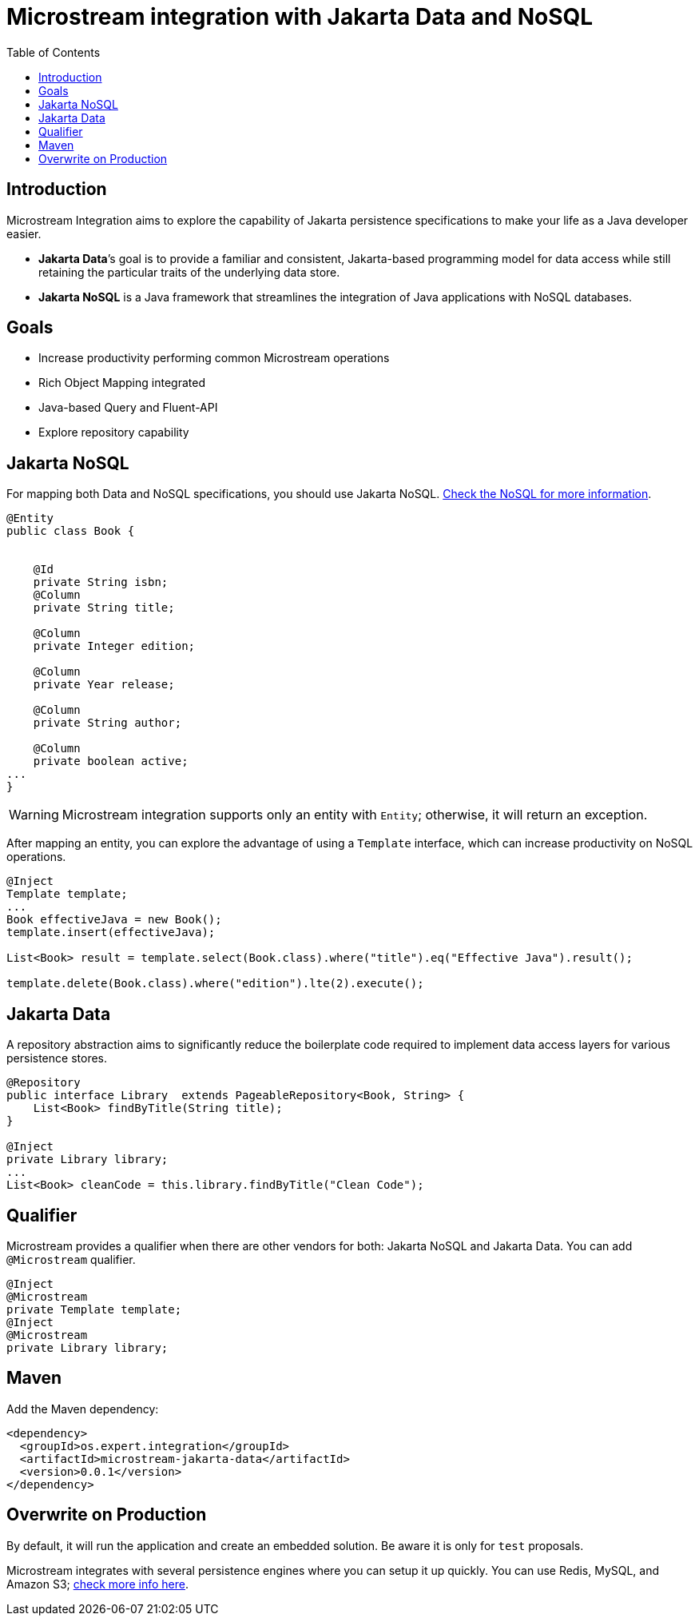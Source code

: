 # Microstream integration with Jakarta Data and NoSQL
:toc: auto

## Introduction

Microstream Integration aims to explore the capability of Jakarta persistence specifications to make your life as a Java developer easier.

* *Jakarta Data*’s goal is to provide a familiar and consistent, Jakarta-based programming model for data access while still retaining the particular traits of the underlying data store.
* *Jakarta NoSQL* is a Java framework that streamlines the integration of Java applications with NoSQL databases.

## Goals

* Increase productivity performing common Microstream operations
* Rich Object Mapping integrated
* Java-based Query and Fluent-API
* Explore repository capability

## Jakarta NoSQL

For mapping both Data and NoSQL specifications, you should use Jakarta NoSQL. https://github.com/eclipse/jnosql[Check the NoSQL for more information].

[source, java]
----
@Entity
public class Book {


    @Id
    private String isbn;
    @Column
    private String title;

    @Column
    private Integer edition;

    @Column
    private Year release;

    @Column
    private String author;

    @Column
    private boolean active;
...
}
----

WARNING: Microstream integration supports only an entity with `Entity`; otherwise, it will return an exception.

After mapping an entity, you can explore the advantage of using a `Template` interface, which can increase productivity on NoSQL operations.

[source, java]
----
@Inject
Template template;
...
Book effectiveJava = new Book();
template.insert(effectiveJava);

List<Book> result = template.select(Book.class).where("title").eq("Effective Java").result();

template.delete(Book.class).where("edition").lte(2).execute();

----

## Jakarta Data

A repository abstraction aims to significantly reduce the boilerplate code required to implement data access layers for various persistence stores.

[source, java]
----
@Repository
public interface Library  extends PageableRepository<Book, String> {
    List<Book> findByTitle(String title);
}

@Inject
private Library library;
...
List<Book> cleanCode = this.library.findByTitle("Clean Code");
----

## Qualifier

Microstream provides a qualifier when there are other vendors for both: Jakarta NoSQL and Jakarta Data. You can add `@Microstream` qualifier.

[source, java]
----
@Inject
@Microstream
private Template template;
@Inject
@Microstream
private Library library;
----

## Maven

Add the Maven dependency:

[source, xml]
----
<dependency>
  <groupId>os.expert.integration</groupId>
  <artifactId>microstream-jakarta-data</artifactId>
  <version>0.0.1</version>
</dependency>
----


## Overwrite on Production

By default, it will run the application and create an embedded solution. Be aware it is only for `test` proposals.

Microstream integrates with several persistence engines where you can setup it up quickly. You can use Redis, MySQL, and Amazon S3; https://docs.microstream.one/manual/storage/storage-targets/index.html[check more info here].